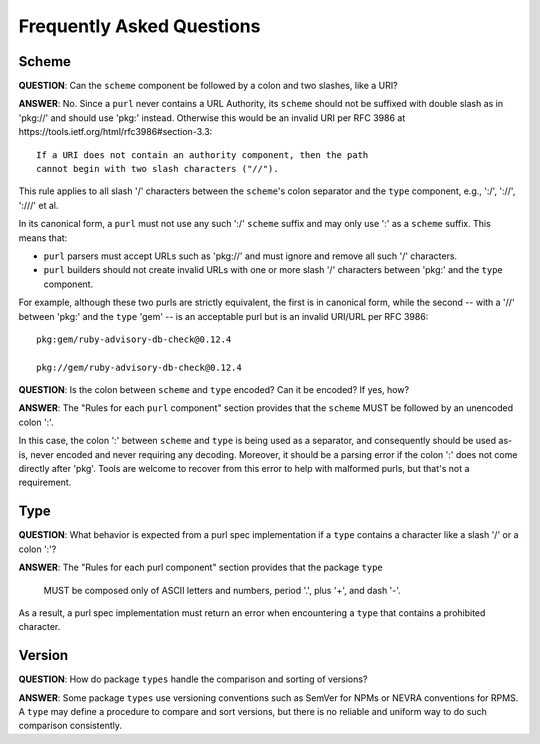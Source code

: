 Frequently Asked Questions
==========================

Scheme
~~~~~~

**QUESTION**: Can the ``scheme`` component be followed by a colon and two slashes, like a URI?

**ANSWER**: No.  Since a ``purl`` never contains a URL Authority, its ``scheme`` should not be suffixed with double slash as in 'pkg://' and should use 'pkg:' instead. Otherwise this would be an invalid URI per RFC 3986 at https://tools.ietf.org/html/rfc3986#section-3.3::

    If a URI does not contain an authority component, then the path
    cannot begin with two slash characters ("//").

This rule applies to all slash '/' characters between the ``scheme``'s colon separator and the ``type`` component, e.g., ':/', '://', ':///' et al.

In its canonical form, a ``purl`` must not use any such ':/' ``scheme`` suffix and may only use ':' as a ``scheme`` suffix.  This means that:

- ``purl`` parsers must accept URLs such as 'pkg://' and must ignore and remove all such '/' characters.
- ``purl`` builders should not create invalid URLs with one or more slash '/' characters between 'pkg:' and the ``type`` component.

For example, although these two purls are strictly equivalent, the first is in canonical form, while the second -- with a '//' between 'pkg:' and the ``type`` 'gem' -- is an acceptable purl but is an invalid URI/URL per RFC 3986::

    pkg:gem/ruby-advisory-db-check@0.12.4

    pkg://gem/ruby-advisory-db-check@0.12.4


**QUESTION**: Is the colon between ``scheme`` and ``type`` encoded? Can it be encoded? If yes, how?

**ANSWER**: The "Rules for each ``purl`` component" section provides that the ``scheme`` MUST be followed by an unencoded colon ':'.

In this case, the colon ':' between ``scheme`` and ``type`` is being used as a separator, and consequently should be used as-is, never encoded and never requiring any decoding. Moreover, it should be a parsing error if the colon ':' does not come directly after 'pkg'.  Tools are welcome to recover from this error to help with malformed purls, but that's not a requirement.


Type
~~~~

**QUESTION**: What behavior is expected from a purl spec implementation if a
``type`` contains a character like a slash '/' or a colon ':'?

**ANSWER**: The "Rules for each purl component" section provides that the
package ``type``

    MUST be composed only of ASCII letters and numbers, period '.', plus '+',
    and dash '-'.

As a result, a purl spec implementation must return an error when encountering
a ``type`` that contains a prohibited character.


Version
~~~~~~~

**QUESTION**: How do package ``types`` handle the comparison and sorting of
versions?

**ANSWER**: Some package ``types`` use versioning conventions such as SemVer
for NPMs or NEVRA conventions for RPMS. A ``type`` may define a procedure to
compare and sort versions, but there is no reliable and uniform way to do such
comparison consistently.
